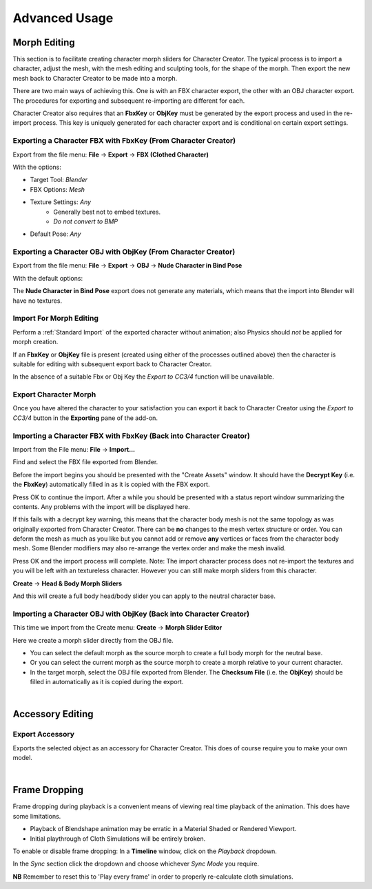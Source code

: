 .. _Cloth Physics: https://docs.blender.org/manual/en/latest/physics/cloth/index.html

.. _Collision Physics: https://docs.blender.org/manual/en/latest/physics/collision.html

~~~~~~~~~~~~~~~~
 Advanced Usage
~~~~~~~~~~~~~~~~

..
  Importing with Physics
  ======================

  Importing
  ---------

  .. image:: images/physics_selected.png

  When the *Physics* option is selected in the **Import/Export** panel then when the character is imported, *cloth physics*, *vertex groups* and *modifiers* will be automatically generated for any of the mesh objects & materials that have PhysX weight maps. All of which can be changed at will should you need to.

  Thus, to import a character with physics enabled (highlighted blue), in the **Import/Export** panel follow the procedure for :ref:`Standard Import` (do not use the standard fbx importer for this).

  .. admonition:: Important Consideration For Cloth Simulation

    Always allow Blender to compute the full range of frames for any cloth simulation by playing the whole animation through with no :ref:`frame dropping`.
    
    This will be initially slow; however this **must** be done in order to cache the cloth calculations.

    Once this is done you may then spool through the animation or enable :ref:`frame dropping` to get closer to real time playback (as much as Blender allows before requiring a re-calculation).
    
    Failure to do this will cause the cloth simulation to break and behave erratically.


  Settings
  --------

  The **Physics Settings** panel contains a comprehensive set of controls to adjust the physics parameters of the currently selected object.

  .. image:: images/physics_settings.png

  **Create/Remove**

  - Add/Remove Cloth Physics: This will add or remove a `Cloth Physics`_ modifier on the selected object.  This enables/disables full cloth simulation.

  - Add/Remove Collision Physics: This will add or remove a `Collision Physics`_ modifier on the selected object.  Which will allow cloth objects to collide with mesh objects.


  **Mesh Correction**

  - Fix Degenerate Mesh: This will remove degenerate mesh elements from the mesh - this include loose vertices, orphaned edges, zero length edges etc.  The presence of these elements may cause problems with simulation.

  - Separate Physics Materials: This will separate the object by material and apply physics to the separated objects that have weight maps.  This may increase performance where only a small part of an object is simulated.

  **Presets**

  This will impose physics settings on the object that approximate the behavior of the named material (Cotton, Silk etc).

  **Cloth Settings** and **Collision Settings** are the standard physics settings used by Blender in the *Physics Properties* of the standard *Properties* pane (only presented here for user convenience -  only visible when cloth or collision physics have been applied to the object).

  The example below shows a standard 'Silk' preset applied to a dress object during an animation (mesh highlighted for clarity).

  .. figure:: images/dress_physics.gif
    :align: center

    *Standard Silk Simulation*


  .. admonition:: Hair Physics

    Whilst early versions of hair from Character Creator have properly defined physics properties, certain newer ones may not simulate correctly.  Smart Hair should now simulate correctly (as of version 1.3.6).

  |

Morph Editing
=============

This section is to facilitate creating character morph sliders for Character Creator. The typical process is to import a character,
adjust the mesh, with the mesh editing and sculpting tools, for the shape of the morph. Then export the new mesh
back to Character Creator to be made into a morph.

There are two main ways of achieving this. One is with an FBX character export, the other with an OBJ character export.
The procedures for exporting and subsequent re-importing are different for each.

Character Creator also requires that an **FbxKey** or **ObjKey** must be generated by the export process and used in the re-import process.
This key is uniquely generated for each character export and is conditional on certain export settings.

Exporting a Character FBX with FbxKey (From Character Creator)
--------------------------------------------------------------

Export from the file menu: **File** -> **Export** -> **FBX (Clothed Character)**

.. image:: images/export_fbx_menu.jpg

With the options:

- Target Tool: *Blender*
- FBX Options: *Mesh*
- Texture Settings: *Any*
    - Generally best not to embed textures.
    - *Do not convert to BMP*
- Default Pose: *Any*

.. image:: images/export_fbx_morph_options.jpg

Exporting a Character OBJ with ObjKey (From Character Creator)
--------------------------------------------------------------

Export from the file menu: **File** -> **Export** -> **OBJ** -> **Nude Character in Bind Pose**

.. image:: images/export_obj_nude_menu.jpg

With the default options:

.. image:: images/export_obj_nude_options.jpg

The **Nude Character in Bind Pose** export does not generate any materials, which means that
the import into Blender will have no textures.

Import For Morph Editing
------------------------

Perform a :ref:`Standard Import` of the exported character without animation; also Physics should *not* be applied for morph creation.

If an **FbxKey** or **ObjKey** file is present (created using either of the processes outlined above) then the character is suitable for editing with subsequent export back to Character Creator.  

In the absence of a suitable Fbx or Obj Key the *Export to CC3/4* function will be unavailable.

..
    This button will import the character with the best settings for making character morphs.
    Specifically the character is imported without animation, in the bind pose, and requires the presence of an **FbxKey** or **ObjKey** file
    as described in the export procedures above.
    A warning message will be displayed if there isn't one.

    Optional lighting can be set up. Physics should *not* be applied for morph creation.

Export Character Morph
----------------------

Once you have altered the character to your satisfaction you can export it back to Character Creator using the *Export to CC3/4* button in the **Exporting** pane of the add-on.

Importing a Character FBX with FbxKey (Back into Character Creator)
-------------------------------------------------------------------

Import from the File menu: **File** -> **Import...**

.. image:: images/import_fbx_menu.jpg

Find and select the FBX file exported from Blender.

Before the import begins you should be presented with the "Create Assets" window. It should have the **Decrypt Key**
(i.e. the **FbxKey**) automatically filled in as it is copied with the FBX export.

.. image:: images/import_fbx_key_options.jpg

Press OK to continue the import. After a while you should be presented with a status report window summarizing the contents.
Any problems with the import will be displayed here.

If this fails with a decrypt key warning, this means that the character body mesh is not the same topology as was originally
exported from Character Creator. There can be **no** changes to the mesh vertex structure or order. You can deform the mesh as much as you like
but you cannot add or remove **any** vertices or faces from the character body mesh. Some Blender modifiers may also re-arrange the vertex order
and make the mesh invalid.

.. image:: images/import_fbx_report.jpg

Press OK and the import process will complete.
Note: The import character process does not re-import the textures and you will be left with an textureless character.
However you can still make morph sliders from this character.

**Create** -> **Head & Body Morph Sliders**

.. image:: images/import_create_head_body_slider.jpg

And this will create a full body head/body slider you can apply to the neutral character base.

Importing a Character OBJ with ObjKey (Back into Character Creator)
-------------------------------------------------------------------

This time we import from the Create menu: **Create** -> **Morph Slider Editor**

.. image:: images/import_slider_editor.jpg

Here we create a morph slider directly from the OBJ file.

- You can select the default morph as the source morph to create a full body morph for the neutral base.
- Or you can select the current morph as the source morph to create a morph relative to your current character.
- In the target morph, select the OBJ file exported from Blender.
  The **Checksum File** (i.e. the **ObjKey**) should be filled in automatically as it is copied during the export.

.. image:: images/import_slider_editor_options.jpg

|

Accessory Editing
=================

Export Accessory
----------------

.. image:: images/export_accessory.png

Exports the selected object as an accessory for Character Creator.  This does of course require you to make your own model.

|

Frame Dropping
==============

Frame dropping during playback is a convenient means of viewing real time playback of the animation.  This does have some limitations.

- Playback of Blendshape animation may be erratic in a Material Shaded or Rendered Viewport.

- Initial playthrough of Cloth Simulations will be entirely broken.

To enable or disable frame dropping: In a **Timeline** window, click on the *Playback* dropdown.

.. image:: images/timeline_playback.png

In the *Sync* section click the dropdown and choose whichever *Sync Mode* you require.

.. image:: images/timeline_sync_mode.png

**NB** Remember to reset this to 'Play every frame' in order to properly re-calculate cloth simulations.